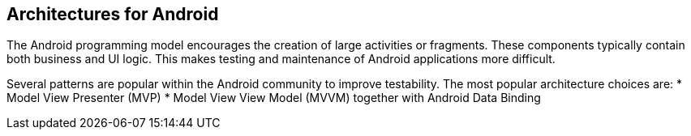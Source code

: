 == Architectures for Android

The Android programming model encourages the creation of large activities or fragments.
These components typically contain both business and UI logic. 
This makes testing and maintenance of Android applications more difficult.

Several patterns are popular within the Android community to improve testability.
The most popular architecture choices are:
* Model View Presenter (MVP) 
* Model View View Model (MVVM) together with Android Data Binding
